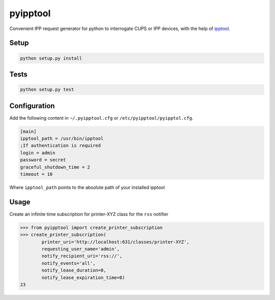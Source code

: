 pyipptool
=========

.. image::
   https://travis-ci.org/ezeep/pyipptool.png?branch=master
   :target: https://travis-ci.org/ezeep/pyipptool

.. image:: https://coveralls.io/repos/ezeep/pyipptool/badge.png
  :target: https://coveralls.io/r/ezeep/pyipptool


Convenient IPP request generator for python to interrogate CUPS or IPP devices, with the help of ipptool_.

.. _ipptool: http://www.cups.org/documentation.php/doc-1.7/man-ipptool.html

Setup
-----

.. code-block:: console

    python setup.py install


Tests
-----

.. code-block:: console

   python setup.py test

Configuration
-------------

Add the following content in  ``~/.pyipptool.cfg`` or ``/etc/pyipptool/pyipptol.cfg``.

.. code-block:: ini

    [main]
    ipptool_path = /usr/bin/ipptool
    ;If authentication is required
    login = admin
    password = secret
    graceful_shutdown_time = 2
    timeout = 10


Where ``ipptool_path`` points to the absolute path of your installed ipptool

Usage
-----

Create an infinite time subscription for printer-XYZ class for the ``rss`` notifier

.. code-block:: python

    >>> from pyipptool import create_printer_subscription
    >>> create_printer_subscription(
            printer_uri='http://localhost:631/classes/printer-XYZ',
            requesting_user_name='admin',
            notify_recipient_uri='rss://',
            notify_events='all',
            notify_lease_duration=0,
            notify_lease_expiration_time=0)
    23
